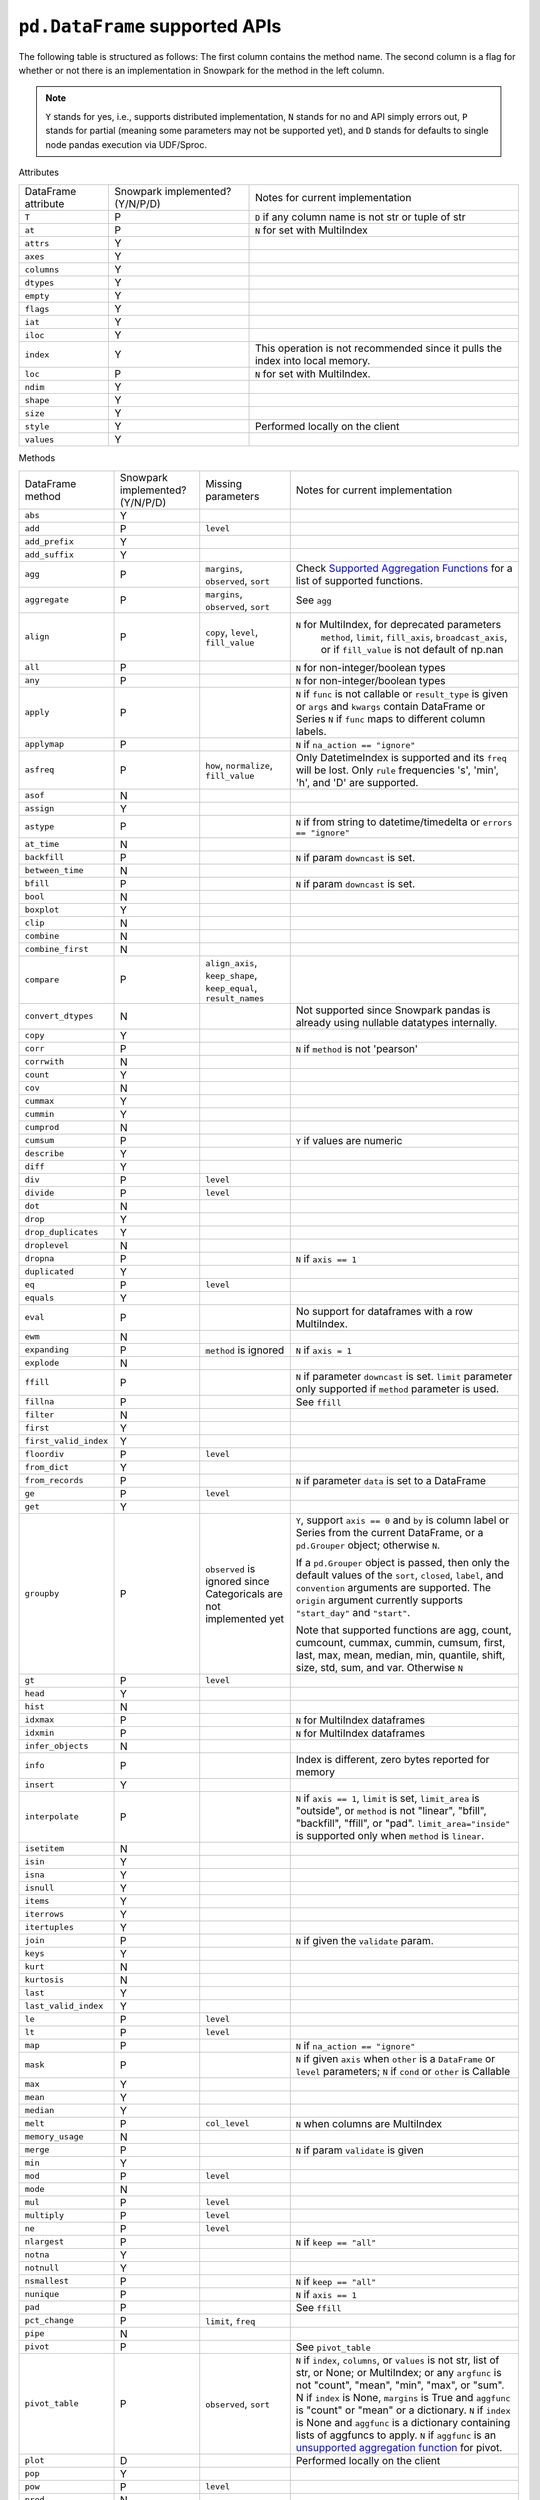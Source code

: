 ``pd.DataFrame`` supported APIs
===============================

The following table is structured as follows: The first column contains the method name.
The second column is a flag for whether or not there is an implementation in Snowpark for
the method in the left column.

.. note::
    ``Y`` stands for yes, i.e., supports distributed implementation, ``N`` stands for no and API simply errors out,
    ``P`` stands for partial (meaning some parameters may not be supported yet), and ``D`` stands for defaults to single
    node pandas execution via UDF/Sproc.

Attributes

+-----------------------------+---------------------------------+----------------------------------------------------+
| DataFrame attribute         | Snowpark implemented? (Y/N/P/D) | Notes for current implementation                   |
+-----------------------------+---------------------------------+----------------------------------------------------+
| ``T``                       | P                               | ``D`` if any column name is not str or tuple of str|
+-----------------------------+---------------------------------+----------------------------------------------------+
| ``at``                      | P                               | ``N`` for set with MultiIndex                      |
+-----------------------------+---------------------------------+----------------------------------------------------+
| ``attrs``                   | Y                               |                                                    |
+-----------------------------+---------------------------------+----------------------------------------------------+
| ``axes``                    | Y                               |                                                    |
+-----------------------------+---------------------------------+----------------------------------------------------+
| ``columns``                 | Y                               |                                                    |
+-----------------------------+---------------------------------+----------------------------------------------------+
| ``dtypes``                  | Y                               |                                                    |
+-----------------------------+---------------------------------+----------------------------------------------------+
| ``empty``                   | Y                               |                                                    |
+-----------------------------+---------------------------------+----------------------------------------------------+
| ``flags``                   | Y                               |                                                    |
+-----------------------------+---------------------------------+----------------------------------------------------+
| ``iat``                     | Y                               |                                                    |
+-----------------------------+---------------------------------+----------------------------------------------------+
| ``iloc``                    | Y                               |                                                    |
+-----------------------------+---------------------------------+----------------------------------------------------+
| ``index``                   | Y                               | This operation is not recommended since it pulls   |
|                             |                                 | the index into local memory.                       |
+-----------------------------+---------------------------------+----------------------------------------------------+
| ``loc``                     | P                               | ``N`` for set with MultiIndex.                     |
+-----------------------------+---------------------------------+----------------------------------------------------+
| ``ndim``                    | Y                               |                                                    |
+-----------------------------+---------------------------------+----------------------------------------------------+
| ``shape``                   | Y                               |                                                    |
+-----------------------------+---------------------------------+----------------------------------------------------+
| ``size``                    | Y                               |                                                    |
+-----------------------------+---------------------------------+----------------------------------------------------+
| ``style``                   | Y                               | Performed locally on the client                    |
+-----------------------------+---------------------------------+----------------------------------------------------+
| ``values``                  | Y                               |                                                    |
+-----------------------------+---------------------------------+----------------------------------------------------+


Methods

+-----------------------------+---------------------------------+----------------------------------+----------------------------------------------------+
| DataFrame method            | Snowpark implemented? (Y/N/P/D) | Missing parameters               | Notes for current implementation                   |
+-----------------------------+---------------------------------+----------------------------------+----------------------------------------------------+
| ``abs``                     | Y                               |                                  |                                                    |
+-----------------------------+---------------------------------+----------------------------------+----------------------------------------------------+
| ``add``                     | P                               | ``level``                        |                                                    |
+-----------------------------+---------------------------------+----------------------------------+----------------------------------------------------+
| ``add_prefix``              | Y                               |                                  |                                                    |
+-----------------------------+---------------------------------+----------------------------------+----------------------------------------------------+
| ``add_suffix``              | Y                               |                                  |                                                    |
+-----------------------------+---------------------------------+----------------------------------+----------------------------------------------------+
| ``agg``                     | P                               | ``margins``, ``observed``,       | Check                                              |
|                             |                                 | ``sort``                         | `Supported Aggregation Functions <agg_supp.html>`_ |
|                             |                                 |                                  | for a list of supported functions.                 |
+-----------------------------+---------------------------------+----------------------------------+----------------------------------------------------+
| ``aggregate``               | P                               | ``margins``, ``observed``,       | See ``agg``                                        |
|                             |                                 | ``sort``                         |                                                    |
+-----------------------------+---------------------------------+----------------------------------+----------------------------------------------------+
| ``align``                   | P                               | ``copy``, ``level``,             | ``N`` for MultiIndex, for deprecated parameters    |
|                             |                                 | ``fill_value``                   |  ``method``, ``limit``, ``fill_axis``,             |
|                             |                                 |                                  |  ``broadcast_axis``, or if ``fill_value`` is not   |
|                             |                                 |                                  |  default of np.nan                                 |
+-----------------------------+---------------------------------+----------------------------------+----------------------------------------------------+
| ``all``                     | P                               |                                  | ``N`` for non-integer/boolean types                |
+-----------------------------+---------------------------------+----------------------------------+----------------------------------------------------+
| ``any``                     | P                               |                                  | ``N`` for non-integer/boolean types                |
+-----------------------------+---------------------------------+----------------------------------+----------------------------------------------------+
| ``apply``                   | P                               |                                  | ``N`` if ``func`` is not callable                  |
|                             |                                 |                                  | or ``result_type`` is given or ``args`` and        |
|                             |                                 |                                  | ``kwargs`` contain DataFrame or Series             |
|                             |                                 |                                  | ``N`` if ``func`` maps to different column labels. |
+-----------------------------+---------------------------------+----------------------------------+----------------------------------------------------+
| ``applymap``                | P                               |                                  | ``N`` if ``na_action == "ignore"``                 |
+-----------------------------+---------------------------------+----------------------------------+----------------------------------------------------+
| ``asfreq``                  | P                               | ``how``, ``normalize``,          | Only DatetimeIndex is supported and its ``freq``   |
|                             |                                 | ``fill_value``                   | will be lost. Only ``rule`` frequencies 's', 'min',|
|                             |                                 |                                  | 'h', and 'D' are supported.                        |
+-----------------------------+---------------------------------+----------------------------------+----------------------------------------------------+
| ``asof``                    | N                               |                                  |                                                    |
+-----------------------------+---------------------------------+----------------------------------+----------------------------------------------------+
| ``assign``                  | Y                               |                                  |                                                    |
+-----------------------------+---------------------------------+----------------------------------+----------------------------------------------------+
| ``astype``                  | P                               |                                  | ``N`` if from string to datetime/timedelta or      |
|                             |                                 |                                  | ``errors == "ignore"``                             |
+-----------------------------+---------------------------------+----------------------------------+----------------------------------------------------+
| ``at_time``                 | N                               |                                  |                                                    |
+-----------------------------+---------------------------------+----------------------------------+----------------------------------------------------+
| ``backfill``                | P                               |                                  | ``N`` if param ``downcast`` is set.                |
+-----------------------------+---------------------------------+----------------------------------+----------------------------------------------------+
| ``between_time``            | N                               |                                  |                                                    |
+-----------------------------+---------------------------------+----------------------------------+----------------------------------------------------+
| ``bfill``                   | P                               |                                  | ``N`` if param ``downcast`` is set.                |
+-----------------------------+---------------------------------+----------------------------------+----------------------------------------------------+
| ``bool``                    | N                               |                                  |                                                    |
+-----------------------------+---------------------------------+----------------------------------+----------------------------------------------------+
| ``boxplot``                 | Y                               |                                  |                                                    |
+-----------------------------+---------------------------------+----------------------------------+----------------------------------------------------+
| ``clip``                    | N                               |                                  |                                                    |
+-----------------------------+---------------------------------+----------------------------------+----------------------------------------------------+
| ``combine``                 | N                               |                                  |                                                    |
+-----------------------------+---------------------------------+----------------------------------+----------------------------------------------------+
| ``combine_first``           | N                               |                                  |                                                    |
+-----------------------------+---------------------------------+----------------------------------+----------------------------------------------------+
| ``compare``                 | P                               | ``align_axis``, ``keep_shape``,  |                                                    |
|                             |                                 | ``keep_equal``, ``result_names`` |                                                    |
+-----------------------------+---------------------------------+----------------------------------+----------------------------------------------------+
| ``convert_dtypes``          | N                               |                                  | Not supported since Snowpark pandas is already     |
|                             |                                 |                                  | using nullable datatypes internally.               |
+-----------------------------+---------------------------------+----------------------------------+----------------------------------------------------+
| ``copy``                    | Y                               |                                  |                                                    |
+-----------------------------+---------------------------------+----------------------------------+----------------------------------------------------+
| ``corr``                    | P                               |                                  | ``N`` if ``method`` is not 'pearson'               |
+-----------------------------+---------------------------------+----------------------------------+----------------------------------------------------+
| ``corrwith``                | N                               |                                  |                                                    |
+-----------------------------+---------------------------------+----------------------------------+----------------------------------------------------+
| ``count``                   | Y                               |                                  |                                                    |
+-----------------------------+---------------------------------+----------------------------------+----------------------------------------------------+
| ``cov``                     | N                               |                                  |                                                    |
+-----------------------------+---------------------------------+----------------------------------+----------------------------------------------------+
| ``cummax``                  | Y                               |                                  |                                                    |
+-----------------------------+---------------------------------+----------------------------------+----------------------------------------------------+
| ``cummin``                  | Y                               |                                  |                                                    |
+-----------------------------+---------------------------------+----------------------------------+----------------------------------------------------+
| ``cumprod``                 | N                               |                                  |                                                    |
+-----------------------------+---------------------------------+----------------------------------+----------------------------------------------------+
| ``cumsum``                  | P                               |                                  | ``Y`` if values are numeric                        |
+-----------------------------+---------------------------------+----------------------------------+----------------------------------------------------+
| ``describe``                | Y                               |                                  |                                                    |
+-----------------------------+---------------------------------+----------------------------------+----------------------------------------------------+
| ``diff``                    | Y                               |                                  |                                                    |
+-----------------------------+---------------------------------+----------------------------------+----------------------------------------------------+
| ``div``                     | P                               | ``level``                        |                                                    |
+-----------------------------+---------------------------------+----------------------------------+----------------------------------------------------+
| ``divide``                  | P                               | ``level``                        |                                                    |
+-----------------------------+---------------------------------+----------------------------------+----------------------------------------------------+
| ``dot``                     | N                               |                                  |                                                    |
+-----------------------------+---------------------------------+----------------------------------+----------------------------------------------------+
| ``drop``                    | Y                               |                                  |                                                    |
+-----------------------------+---------------------------------+----------------------------------+----------------------------------------------------+
| ``drop_duplicates``         | Y                               |                                  |                                                    |
+-----------------------------+---------------------------------+----------------------------------+----------------------------------------------------+
| ``droplevel``               | N                               |                                  |                                                    |
+-----------------------------+---------------------------------+----------------------------------+----------------------------------------------------+
| ``dropna``                  | P                               |                                  | ``N`` if ``axis == 1``                             |
+-----------------------------+---------------------------------+----------------------------------+----------------------------------------------------+
| ``duplicated``              | Y                               |                                  |                                                    |
+-----------------------------+---------------------------------+----------------------------------+----------------------------------------------------+
| ``eq``                      | P                               | ``level``                        |                                                    |
+-----------------------------+---------------------------------+----------------------------------+----------------------------------------------------+
| ``equals``                  | Y                               |                                  |                                                    |
+-----------------------------+---------------------------------+----------------------------------+----------------------------------------------------+
| ``eval``                    | P                               |                                  | No support for dataframes with a row MultiIndex.   |
+-----------------------------+---------------------------------+----------------------------------+----------------------------------------------------+
| ``ewm``                     | N                               |                                  |                                                    |
+-----------------------------+---------------------------------+----------------------------------+----------------------------------------------------+
| ``expanding``               | P                               | ``method`` is ignored            | ``N`` if ``axis = 1``                              |
+-----------------------------+---------------------------------+----------------------------------+----------------------------------------------------+
| ``explode``                 | N                               |                                  |                                                    |
+-----------------------------+---------------------------------+----------------------------------+----------------------------------------------------+
| ``ffill``                   | P                               |                                  | ``N`` if parameter ``downcast`` is set. ``limit``  |
|                             |                                 |                                  | parameter only supported if ``method`` parameter   |
|                             |                                 |                                  | is used.                                           |
+-----------------------------+---------------------------------+----------------------------------+----------------------------------------------------+
| ``fillna``                  | P                               |                                  | See ``ffill``                                      |
+-----------------------------+---------------------------------+----------------------------------+----------------------------------------------------+
| ``filter``                  | N                               |                                  |                                                    |
+-----------------------------+---------------------------------+----------------------------------+----------------------------------------------------+
| ``first``                   | Y                               |                                  |                                                    |
+-----------------------------+---------------------------------+----------------------------------+----------------------------------------------------+
| ``first_valid_index``       | Y                               |                                  |                                                    |
+-----------------------------+---------------------------------+----------------------------------+----------------------------------------------------+
| ``floordiv``                | P                               | ``level``                        |                                                    |
+-----------------------------+---------------------------------+----------------------------------+----------------------------------------------------+
| ``from_dict``               | Y                               |                                  |                                                    |
+-----------------------------+---------------------------------+----------------------------------+----------------------------------------------------+
| ``from_records``            | P                               |                                  | ``N`` if parameter ``data`` is set to a DataFrame  |
+-----------------------------+---------------------------------+----------------------------------+----------------------------------------------------+
| ``ge``                      | P                               | ``level``                        |                                                    |
+-----------------------------+---------------------------------+----------------------------------+----------------------------------------------------+
| ``get``                     | Y                               |                                  |                                                    |
+-----------------------------+---------------------------------+----------------------------------+----------------------------------------------------+
| ``groupby``                 | P                               | ``observed`` is ignored since    | ``Y``, support ``axis == 0`` and ``by`` is column  |
|                             |                                 | Categoricals are not implemented | label or Series from the current DataFrame, or a   |
|                             |                                 | yet                              | ``pd.Grouper`` object; otherwise ``N``.            |
|                             |                                 |                                  |                                                    |
|                             |                                 |                                  | If a ``pd.Grouper`` object is passed, then only    |
|                             |                                 |                                  | the default values of the ``sort``, ``closed``,    |
|                             |                                 |                                  | ``label``, and ``convention`` arguments are        |
|                             |                                 |                                  | supported. The ``origin`` argument currently       |
|                             |                                 |                                  | supports ``"start_day"`` and ``"start"``.          |
|                             |                                 |                                  |                                                    |
|                             |                                 |                                  | Note that supported functions are agg, count,      |
|                             |                                 |                                  | cumcount, cummax, cummin, cumsum, first, last,     |
|                             |                                 |                                  | max, mean, median, min, quantile, shift, size,     |
|                             |                                 |                                  | std, sum, and var.                                 |
|                             |                                 |                                  | Otherwise ``N``                                    |
+-----------------------------+---------------------------------+----------------------------------+----------------------------------------------------+
| ``gt``                      | P                               | ``level``                        |                                                    |
+-----------------------------+---------------------------------+----------------------------------+----------------------------------------------------+
| ``head``                    | Y                               |                                  |                                                    |
+-----------------------------+---------------------------------+----------------------------------+----------------------------------------------------+
| ``hist``                    | N                               |                                  |                                                    |
+-----------------------------+---------------------------------+----------------------------------+----------------------------------------------------+
| ``idxmax``                  | P                               |                                  | ``N`` for MultiIndex dataframes                    |
+-----------------------------+---------------------------------+----------------------------------+----------------------------------------------------+
| ``idxmin``                  | P                               |                                  | ``N`` for MultiIndex dataframes                    |
+-----------------------------+---------------------------------+----------------------------------+----------------------------------------------------+
| ``infer_objects``           | N                               |                                  |                                                    |
+-----------------------------+---------------------------------+----------------------------------+----------------------------------------------------+
| ``info``                    | P                               |                                  | Index is different, zero bytes reported for memory |
+-----------------------------+---------------------------------+----------------------------------+----------------------------------------------------+
| ``insert``                  | Y                               |                                  |                                                    |
+-----------------------------+---------------------------------+----------------------------------+----------------------------------------------------+
| ``interpolate``             | P                               |                                  | ``N`` if ``axis == 1``, ``limit`` is set,          |
|                             |                                 |                                  | ``limit_area`` is "outside", or ``method`` is not  |
|                             |                                 |                                  | "linear", "bfill", "backfill", "ffill", or "pad".  |
|                             |                                 |                                  | ``limit_area="inside"`` is supported only when     |
|                             |                                 |                                  | ``method`` is ``linear``.                          |
+-----------------------------+---------------------------------+----------------------------------+----------------------------------------------------+
| ``isetitem``                | N                               |                                  |                                                    |
+-----------------------------+---------------------------------+----------------------------------+----------------------------------------------------+
| ``isin``                    | Y                               |                                  |                                                    |
+-----------------------------+---------------------------------+----------------------------------+----------------------------------------------------+
| ``isna``                    | Y                               |                                  |                                                    |
+-----------------------------+---------------------------------+----------------------------------+----------------------------------------------------+
| ``isnull``                  | Y                               |                                  |                                                    |
+-----------------------------+---------------------------------+----------------------------------+----------------------------------------------------+
| ``items``                   | Y                               |                                  |                                                    |
+-----------------------------+---------------------------------+----------------------------------+----------------------------------------------------+
| ``iterrows``                | Y                               |                                  |                                                    |
+-----------------------------+---------------------------------+----------------------------------+----------------------------------------------------+
| ``itertuples``              | Y                               |                                  |                                                    |
+-----------------------------+---------------------------------+----------------------------------+----------------------------------------------------+
| ``join``                    | P                               |                                  | ``N`` if given the ``validate`` param.             |
+-----------------------------+---------------------------------+----------------------------------+----------------------------------------------------+
| ``keys``                    | Y                               |                                  |                                                    |
+-----------------------------+---------------------------------+----------------------------------+----------------------------------------------------+
| ``kurt``                    | N                               |                                  |                                                    |
+-----------------------------+---------------------------------+----------------------------------+----------------------------------------------------+
| ``kurtosis``                | N                               |                                  |                                                    |
+-----------------------------+---------------------------------+----------------------------------+----------------------------------------------------+
| ``last``                    | Y                               |                                  |                                                    |
+-----------------------------+---------------------------------+----------------------------------+----------------------------------------------------+
| ``last_valid_index``        | Y                               |                                  |                                                    |
+-----------------------------+---------------------------------+----------------------------------+----------------------------------------------------+
| ``le``                      | P                               | ``level``                        |                                                    |
+-----------------------------+---------------------------------+----------------------------------+----------------------------------------------------+
| ``lt``                      | P                               | ``level``                        |                                                    |
+-----------------------------+---------------------------------+----------------------------------+----------------------------------------------------+
| ``map``                     | P                               |                                  | ``N`` if ``na_action == "ignore"``                 |
+-----------------------------+---------------------------------+----------------------------------+----------------------------------------------------+
| ``mask``                    | P                               |                                  | ``N`` if given ``axis`` when ``other`` is a        |
|                             |                                 |                                  | ``DataFrame`` or ``level`` parameters;             |
|                             |                                 |                                  | ``N`` if ``cond`` or ``other`` is Callable         |
+-----------------------------+---------------------------------+----------------------------------+----------------------------------------------------+
| ``max``                     | Y                               |                                  |                                                    |
+-----------------------------+---------------------------------+----------------------------------+----------------------------------------------------+
| ``mean``                    | Y                               |                                  |                                                    |
+-----------------------------+---------------------------------+----------------------------------+----------------------------------------------------+
| ``median``                  | Y                               |                                  |                                                    |
+-----------------------------+---------------------------------+----------------------------------+----------------------------------------------------+
| ``melt``                    | P                               | ``col_level``                    | ``N`` when columns are MultiIndex                  |
+-----------------------------+---------------------------------+----------------------------------+----------------------------------------------------+
| ``memory_usage``            | N                               |                                  |                                                    |
+-----------------------------+---------------------------------+----------------------------------+----------------------------------------------------+
| ``merge``                   | P                               |                                  | ``N`` if param ``validate`` is given               |
+-----------------------------+---------------------------------+----------------------------------+----------------------------------------------------+
| ``min``                     | Y                               |                                  |                                                    |
+-----------------------------+---------------------------------+----------------------------------+----------------------------------------------------+
| ``mod``                     | P                               | ``level``                        |                                                    |
+-----------------------------+---------------------------------+----------------------------------+----------------------------------------------------+
| ``mode``                    | N                               |                                  |                                                    |
+-----------------------------+---------------------------------+----------------------------------+----------------------------------------------------+
| ``mul``                     | P                               | ``level``                        |                                                    |
+-----------------------------+---------------------------------+----------------------------------+----------------------------------------------------+
| ``multiply``                | P                               | ``level``                        |                                                    |
+-----------------------------+---------------------------------+----------------------------------+----------------------------------------------------+
| ``ne``                      | P                               | ``level``                        |                                                    |
+-----------------------------+---------------------------------+----------------------------------+----------------------------------------------------+
| ``nlargest``                | P                               |                                  | ``N`` if ``keep == "all"``                         |
+-----------------------------+---------------------------------+----------------------------------+----------------------------------------------------+
| ``notna``                   | Y                               |                                  |                                                    |
+-----------------------------+---------------------------------+----------------------------------+----------------------------------------------------+
| ``notnull``                 | Y                               |                                  |                                                    |
+-----------------------------+---------------------------------+----------------------------------+----------------------------------------------------+
| ``nsmallest``               | P                               |                                  | ``N`` if ``keep == "all"``                         |
+-----------------------------+---------------------------------+----------------------------------+----------------------------------------------------+
| ``nunique``                 | P                               |                                  | ``N`` if ``axis == 1``                             |
+-----------------------------+---------------------------------+----------------------------------+----------------------------------------------------+
| ``pad``                     | P                               |                                  | See ``ffill``                                      |
+-----------------------------+---------------------------------+----------------------------------+----------------------------------------------------+
| ``pct_change``              | P                               |``limit``, ``freq``               |                                                    |
+-----------------------------+---------------------------------+----------------------------------+----------------------------------------------------+
| ``pipe``                    | N                               |                                  |                                                    |
+-----------------------------+---------------------------------+----------------------------------+----------------------------------------------------+
| ``pivot``                   | P                               |                                  | See ``pivot_table``                                |
+-----------------------------+---------------------------------+----------------------------------+----------------------------------------------------+
| ``pivot_table``             | P                               | ``observed``, ``sort``           | ``N`` if ``index``, ``columns``, or ``values`` is  |
|                             |                                 |                                  | not str, list of str, or None; or MultiIndex; or   |
|                             |                                 |                                  | any ``argfunc`` is not "count", "mean", "min",     |
|                             |                                 |                                  | "max", or "sum". N if ``index`` is None,           | 
|                             |                                 |                                  | ``margins`` is True and ``aggfunc`` is "count"     |
|                             |                                 |                                  | or "mean" or a dictionary. ``N`` if ``index`` is   |
|                             |                                 |                                  | None and ``aggfunc`` is a dictionary containing    |
|                             |                                 |                                  | lists of aggfuncs to apply. ``N`` if ``aggfunc`` is|
|                             |                                 |                                  | an `unsupported aggregation                        |
|                             |                                 |                                  | function <agg_supp.html>`_  for pivot.             |
+-----------------------------+---------------------------------+----------------------------------+----------------------------------------------------+
| ``plot``                    | D                               |                                  | Performed locally on the client                    |
+-----------------------------+---------------------------------+----------------------------------+----------------------------------------------------+
| ``pop``                     | Y                               |                                  |                                                    |
+-----------------------------+---------------------------------+----------------------------------+----------------------------------------------------+
| ``pow``                     | P                               | ``level``                        |                                                    |
+-----------------------------+---------------------------------+----------------------------------+----------------------------------------------------+
| ``prod``                    | N                               |                                  |                                                    |
+-----------------------------+---------------------------------+----------------------------------+----------------------------------------------------+
| ``product``                 | N                               |                                  |                                                    |
+-----------------------------+---------------------------------+----------------------------------+----------------------------------------------------+
| ``quantile``                | P                               |                                  | ``Y`` if ``axis == 0``, and ``interpolation`` is   |
|                             |                                 |                                  | ``"linear"`` or ``"nearest"``, and ``method`` is   |
|                             |                                 |                                  | ``"single"``.                                      |
+-----------------------------+---------------------------------+----------------------------------+----------------------------------------------------+
| ``query``                   | P                               |                                  | No support for dataframes with a row MultiIndex.   |
+-----------------------------+---------------------------------+----------------------------------+----------------------------------------------------+
| ``radd``                    | P                               | ``level``                        |                                                    |
+-----------------------------+---------------------------------+----------------------------------+----------------------------------------------------+
| ``rank``                    | P                               |                                  |  ``N`` if ``axis == 1``                            |
+-----------------------------+---------------------------------+----------------------------------+----------------------------------------------------+
| ``rdiv``                    | P                               | ``level``                        |                                                    |
+-----------------------------+---------------------------------+----------------------------------+----------------------------------------------------+
| ``reindex``                 | P                               |                                  | ``N`` if axis is MultiIndex or method is           |
|                             |                                 |                                  | ``nearest``.                                       |
+-----------------------------+---------------------------------+----------------------------------+----------------------------------------------------+
| ``reindex_like``            | N                               |                                  |                                                    |
+-----------------------------+---------------------------------+----------------------------------+----------------------------------------------------+
| ``rename``                  | P                               |                                  | ``N`` if ``mapper`` is callable or the series has  |
|                             |                                 |                                  | multiindex                                         |
+-----------------------------+---------------------------------+----------------------------------+----------------------------------------------------+
| ``rename_axis``             | Y                               |                                  |                                                    |
+-----------------------------+---------------------------------+----------------------------------+----------------------------------------------------+
| ``reorder_levels``          | N                               |                                  |                                                    |
+-----------------------------+---------------------------------+----------------------------------+----------------------------------------------------+
| ``replace``                 | P                               | ``copy`` is ignored, ``method``, |                                                    |
|                             |                                 | ``limit``                        |                                                    |
+-----------------------------+---------------------------------+----------------------------------+----------------------------------------------------+
| ``resample``                | P                               | ``axis``, ``label``,             | Only DatetimeIndex is supported and its ``freq``   |
|                             |                                 | ``convention``, ``kind``,        | will be lost. ``rule`` frequencies 's', 'min',     |
|                             |                                 | , ``level``, ``origin``,         | 'h', and 'D' are supported. ``rule`` frequencies   |
|                             |                                 | , ``offset``, ``group_keys``     | 'W', 'ME', and 'YE' are supported with             |
|                             |                                 |                                  | `closed = "left"`                                  |
+-----------------------------+---------------------------------+----------------------------------+----------------------------------------------------+
| ``reset_index``             | Y                               |                                  |                                                    |
+-----------------------------+---------------------------------+----------------------------------+----------------------------------------------------+
| ``rfloordiv``               | P                               | ``level``                        |                                                    |
+-----------------------------+---------------------------------+----------------------------------+----------------------------------------------------+
| ``rmod``                    | P                               | ``level``                        |                                                    |
+-----------------------------+---------------------------------+----------------------------------+----------------------------------------------------+
| ``rmul``                    | P                               | ``level``                        |                                                    |
+-----------------------------+---------------------------------+----------------------------------+----------------------------------------------------+
| ``rolling``                 | P                               | ``method`` is ignored, ``step``, | ``N`` for non-integer ``window``, ``axis = 1``,    |
|                             |                                 | ``win_type``, ``closed``, ``on`` | or ``min_periods = 0``                             |
+-----------------------------+---------------------------------+----------------------------------+----------------------------------------------------+
| ``round``                   | P                               |                                  | ``N`` if ``decimals`` is Series                    |
+-----------------------------+---------------------------------+----------------------------------+----------------------------------------------------+
| ``rpow``                    | P                               | ``level``                        |                                                    |
+-----------------------------+---------------------------------+----------------------------------+----------------------------------------------------+
| ``rsub``                    | P                               | ``level``                        |                                                    |
+-----------------------------+---------------------------------+----------------------------------+----------------------------------------------------+
| ``rtruediv``                | P                               | ``level``                        |                                                    |
+-----------------------------+---------------------------------+----------------------------------+----------------------------------------------------+
| ``sample``                  | P                               |                                  | ``N`` if ``weights`` is specified when             |
|                             |                                 |                                  | ``axis = 0``, or if ``random_state`` is not        |
|                             |                                 |                                  | either an integer or ``None``. Setting             |
|                             |                                 |                                  | ``random_state`` to a value other than ``None``    |
|                             |                                 |                                  | may slow down this method because the ``sample``   |
|                             |                                 |                                  | implementation will use a sort instead of the      |
|                             |                                 |                                  | Snowflake warehouse's built-in SAMPLE construct.   |
+-----------------------------+---------------------------------+----------------------------------+----------------------------------------------------+
| ``select_dtypes``           | Y                               |                                  |                                                    |
+-----------------------------+---------------------------------+----------------------------------+----------------------------------------------------+
| ``sem``                     | N                               |                                  |                                                    |
+-----------------------------+---------------------------------+----------------------------------+----------------------------------------------------+
| ``set_axis``                | Y                               |                                  |                                                    |
+-----------------------------+---------------------------------+----------------------------------+----------------------------------------------------+
| ``set_flags``               | N                               |                                  |                                                    |
+-----------------------------+---------------------------------+----------------------------------+----------------------------------------------------+
| ``set_index``               | Y                               |                                  |                                                    |
+-----------------------------+---------------------------------+----------------------------------+----------------------------------------------------+
| ``shift``                   | P                               | ``freq``                         | No support for ``freq != None``.                   |
+-----------------------------+---------------------------------+----------------------------------+----------------------------------------------------+
| ``skew``                    | P                               |                                  | ``N`` if ``axis == 1`` or ``skipna == False``      |
|                             |                                 |                                  | or ``numeric_only=False``                          |
+-----------------------------+---------------------------------+----------------------------------+----------------------------------------------------+
| ``sort_index``              | P                               | ``key``                          | ``N`` if given the ``key`` param. ``N`` if         |
|                             |                                 |                                  | ``axis == 1``, or MultiIndex.                      |
+-----------------------------+---------------------------------+----------------------------------+----------------------------------------------------+
| ``sort_values``             | P                               | ``key``, ``kind`` is ignored     | ``N`` if given the ``key`` param or ``axis == 1``. |
|                             |                                 |                                  | The ``kind`` parameter has no effect. Snowpark     |
|                             |                                 |                                  | pandas always uses a stable sort algorithm, while  |
|                             |                                 |                                  | pandas by default does not.                        |
+-----------------------------+---------------------------------+----------------------------------+----------------------------------------------------+
| ``squeeze``                 | Y                               |                                  |                                                    |
+-----------------------------+---------------------------------+----------------------------------+----------------------------------------------------+
| ``stack``                   | P                               | ``level``,                       | ``N`` for MultiIndex                               |
|                             |                                 | ``future_stack`` is ignored      |                                                    |
+-----------------------------+---------------------------------+----------------------------------+----------------------------------------------------+
| ``std``                     | P                               |                                  | ``N`` if ``ddof`` is not 0 or 1                    |
+-----------------------------+---------------------------------+----------------------------------+----------------------------------------------------+
| ``sub``                     | P                               | ``level``                        |                                                    |
+-----------------------------+---------------------------------+----------------------------------+----------------------------------------------------+
| ``subtract``                | P                               | ``level``                        |                                                    |
+-----------------------------+---------------------------------+----------------------------------+----------------------------------------------------+
| ``sum``                     | Y                               |                                  |                                                    |
+-----------------------------+---------------------------------+----------------------------------+----------------------------------------------------+
| ``swapaxes``                | N                               |                                  |                                                    |
+-----------------------------+---------------------------------+----------------------------------+----------------------------------------------------+
| ``swaplevel``               | N                               |                                  |                                                    |
+-----------------------------+---------------------------------+----------------------------------+----------------------------------------------------+
| ``tail``                    | Y                               |                                  |                                                    |
+-----------------------------+---------------------------------+----------------------------------+----------------------------------------------------+
| ``take``                    | Y                               |                                  |                                                    |
+-----------------------------+---------------------------------+----------------------------------+----------------------------------------------------+
| ``to_clipboard``            | N                               |                                  |                                                    |
+-----------------------------+---------------------------------+----------------------------------+----------------------------------------------------+
| ``to_csv``                  | P                               |                                  | Supports writing to both local and snowflake stage.|
|                             |                                 |                                  | Filepath starting with ``@`` is treated as         |
|                             |                                 |                                  | snowflake stage location.                          |
|                             |                                 |                                  | Writing to local file supports all parameters.     |
|                             |                                 |                                  | Writing to snowflake state does not support        |
|                             |                                 |                                  | ``float_format``, ``mode``, ``encoding``,          |
|                             |                                 |                                  | ``quoting``, ``quotechar``, ``lineterminator``,    |
|                             |                                 |                                  | ``doublequote`` and ``decimal`` parameters.        |
+-----------------------------+---------------------------------+----------------------------------+----------------------------------------------------+
| ``to_dict``                 | Y                               |                                  |                                                    |
+-----------------------------+---------------------------------+----------------------------------+----------------------------------------------------+
| ``to_excel``                | Y                               |                                  |                                                    |
+-----------------------------+---------------------------------+----------------------------------+----------------------------------------------------+
| ``to_feather``              | N                               |                                  |                                                    |
+-----------------------------+---------------------------------+----------------------------------+----------------------------------------------------+
| ``to_gbq``                  | N                               |                                  |                                                    |
+-----------------------------+---------------------------------+----------------------------------+----------------------------------------------------+
| ``to_hdf``                  | N                               |                                  |                                                    |
+-----------------------------+---------------------------------+----------------------------------+----------------------------------------------------+
| ``to_html``                 | Y                               |                                  |                                                    |
+-----------------------------+---------------------------------+----------------------------------+----------------------------------------------------+
| ``to_json``                 | N                               |                                  |                                                    |
+-----------------------------+---------------------------------+----------------------------------+----------------------------------------------------+
| ``to_latex``                | N                               |                                  |                                                    |
+-----------------------------+---------------------------------+----------------------------------+----------------------------------------------------+
| ``to_markdown``             | N                               |                                  |                                                    |
+-----------------------------+---------------------------------+----------------------------------+----------------------------------------------------+
| ``to_numpy``                | Y                               |                                  |                                                    |
+-----------------------------+---------------------------------+----------------------------------+----------------------------------------------------+
| ``to_orc``                  | N                               |                                  |                                                    |
+-----------------------------+---------------------------------+----------------------------------+----------------------------------------------------+
| ``to_parquet``              | N                               |                                  |                                                    |
+-----------------------------+---------------------------------+----------------------------------+----------------------------------------------------+
| ``to_period``               | N                               |                                  |                                                    |
+-----------------------------+---------------------------------+----------------------------------+----------------------------------------------------+
| ``to_pickle``               | N                               |                                  |                                                    |
+-----------------------------+---------------------------------+----------------------------------+----------------------------------------------------+
| ``to_records``              | N                               |                                  |                                                    |
+-----------------------------+---------------------------------+----------------------------------+----------------------------------------------------+
| ``to_sql``                  | N                               |                                  |                                                    |
+-----------------------------+---------------------------------+----------------------------------+----------------------------------------------------+
| ``to_stata``                | N                               |                                  |                                                    |
+-----------------------------+---------------------------------+----------------------------------+----------------------------------------------------+
| ``to_string``               | Y                               |                                  |                                                    |
+-----------------------------+---------------------------------+----------------------------------+----------------------------------------------------+
| ``to_timestamp``            | N                               |                                  |                                                    |
+-----------------------------+---------------------------------+----------------------------------+----------------------------------------------------+
| ``to_xarray``               | N                               |                                  |                                                    |
+-----------------------------+---------------------------------+----------------------------------+----------------------------------------------------+
| ``to_xml``                  | N                               |                                  |                                                    |
+-----------------------------+---------------------------------+----------------------------------+----------------------------------------------------+
| ``transform``               | P                               |                                  | ``Y`` if ``func`` is callable.                     |
+-----------------------------+---------------------------------+----------------------------------+----------------------------------------------------+
| ``transpose``               | P                               |                                  | See ``T``                                          |
+-----------------------------+---------------------------------+----------------------------------+----------------------------------------------------+
| ``truediv``                 | P                               | ``level``                        |                                                    |
+-----------------------------+---------------------------------+----------------------------------+----------------------------------------------------+
| ``truncate``                | N                               |                                  |                                                    |
+-----------------------------+---------------------------------+----------------------------------+----------------------------------------------------+
| ``tz_convert``              | P                               | ``axis``, ``level``, ``copy``    | ``N`` if timezone format is not supported.         |
|                             |                                 |                                  | Only timezones listed in ``pytz.all_timezones`` are|
|                             |                                 |                                  | supported. For example, ``UTC`` is supported but   |
|                             |                                 |                                  | ``UTC+/-<offset>``, such as ``UTC+09:00``, is not  |
|                             |                                 |                                  | supported.                                         |
+-----------------------------+---------------------------------+----------------------------------+----------------------------------------------------+
| ``tz_localize``             | P                               | ``axis``, ``level``, ``copy``    | ``N`` if timezone format is not supported.         |
|                             |                                 | ``ambiguous``, ``nonexistent``   | Only timezones listed in ``pytz.all_timezones`` are|
|                             |                                 |                                  | supported. For example, ``UTC`` is supported but   |
|                             |                                 |                                  | ``UTC+/-<offset>``, such as ``UTC+09:00``, is not  |
|                             |                                 |                                  | supported.                                         |
+-----------------------------+---------------------------------+----------------------------------+----------------------------------------------------+
| ``unstack``                 | P                               | ``sort``                         | ``N`` for non-integer ``level``.                   |
+-----------------------------+---------------------------------+----------------------------------+----------------------------------------------------+
| ``update``                  | Y                               |                                  |                                                    |
+-----------------------------+---------------------------------+----------------------------------+----------------------------------------------------+
| ``value_counts``            | Y                               |                                  |                                                    |
+-----------------------------+---------------------------------+----------------------------------+----------------------------------------------------+
| ``var``                     | P                               |                                  | See ``std``                                        |
+-----------------------------+---------------------------------+----------------------------------+----------------------------------------------------+
| ``where``                   | P                               |                                  | See ``mask``                                       |
+-----------------------------+---------------------------------+----------------------------------+----------------------------------------------------+
| ``xs``                      | N                               |                                  |                                                    |
+-----------------------------+---------------------------------+----------------------------------+----------------------------------------------------+

